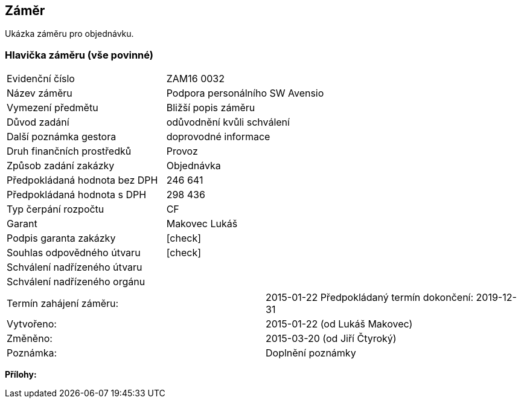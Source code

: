 == Záměr

Ukázka záměru pro objednávku.

=== Hlavička záměru (vše povinné)

|===
| Evidenční číslo | ZAM16 0032
| Název záměru | Podpora personálního SW Avensio
| Vymezení předmětu | Bližší popis záměru
| Důvod zadání | odůvodnění kvůli schválení
| Další poznámka gestora | doprovodné informace
| Druh finančních prostředků | Provoz
| Způsob zadání zakázky | Objednávka
| Předpokládaná hodnota bez DPH | 246 641
| Předpokládaná hodnota s DPH | 298 436
| Typ čerpání rozpočtu | CF
| Garant | Makovec Lukáš
| Podpis garanta zakázky	| [check]
| Souhlas odpovědného útvaru	| [check]
| Schválení nadřízeného útvaru	| 
| Schválení nadřízeného orgánu	|
|===

|===
Termín zahájení záměru: | 2015-01-22
Předpokládaný termín dokončení:  2019-12-31
| Vytvořeno:	| 2015-01-22 (od Lukáš Makovec)	
| Změněno:	| 2015-03-20 (od Jiří Čtyroký)
| Poznámka:	| Doplnění poznámky 
|===

**Přílohy:**

